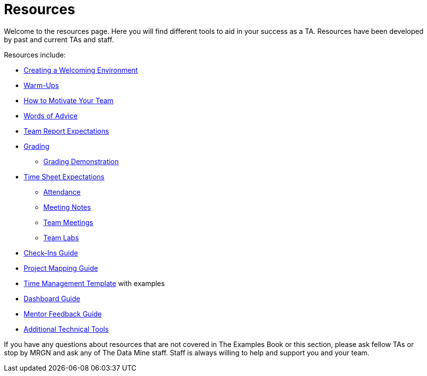 = Resources

Welcome to the resources page. Here you will find different tools to aid in your success as a TA. Resources have been developed by past and current TAs and staff. 

Resources include:

*** xref:trainingModules/ta_training_module3_3_environment.adoc[Creating a Welcoming Environment]
*** xref:trainingModules/ta_training_module3_4_warmups.adoc[Warm-Ups]
*** xref:trainingModules/ta_training_module3_5_motivate.adoc[How to Motivate Your Team]
*** xref:trainingModules/ta_training_module3_6_advice.adoc[Words of Advice]


*** xref:trainingModules/ta_training_module4_1_team_report.adoc[Team Report Expectations]
*** xref:trainingModules/ta_training_module4_2_grading.adoc[Grading]
**** xref:trainingModules/ta_training_module4_3_grading_demo.adoc[Grading Demonstration]
*** xref:trainingModules/ta_training_module4_4_time_sheets.adoc[Time Sheet Expectations]
**** xref:trainingModules/ta_training_module4_5_attendance.adoc[Attendance]
**** xref:trainingModules/ta_training_module4_6_meeting_notes.adoc[Meeting Notes]
**** xref:trainingModules/ta_training_module4_7_meetings.adoc[Team Meetings]
**** xref:trainingModules/ta_training_module4_8_labs.adoc[Team Labs]
*** xref:trainingModules/ta_training_module4_9_check_ins.adoc[Check-Ins Guide]


*** xref:trainingModules/ta_training_module5_1_project_guide.adoc[Project Mapping Guide]
*** xref:trainingModules/ta_training_module5_2_time_management.adoc[Time Management Template] with examples
*** xref:trainingModules/ta_training_module5_3_dashboard_guide.adoc[Dashboard Guide]
*** xref:trainingModules/ta_training_module5_4_mentor_feedback.adoc[Mentor Feedback Guide] 
*** xref:trainingModules/ta_training_module5_5_additional_tools.adoc[Additional Technical Tools]


If you have any questions about resources that are not covered in The Examples Book or this section, please ask fellow TAs or stop by MRGN and ask any of The Data Mine staff. Staff is always willing to help and support you and your team.